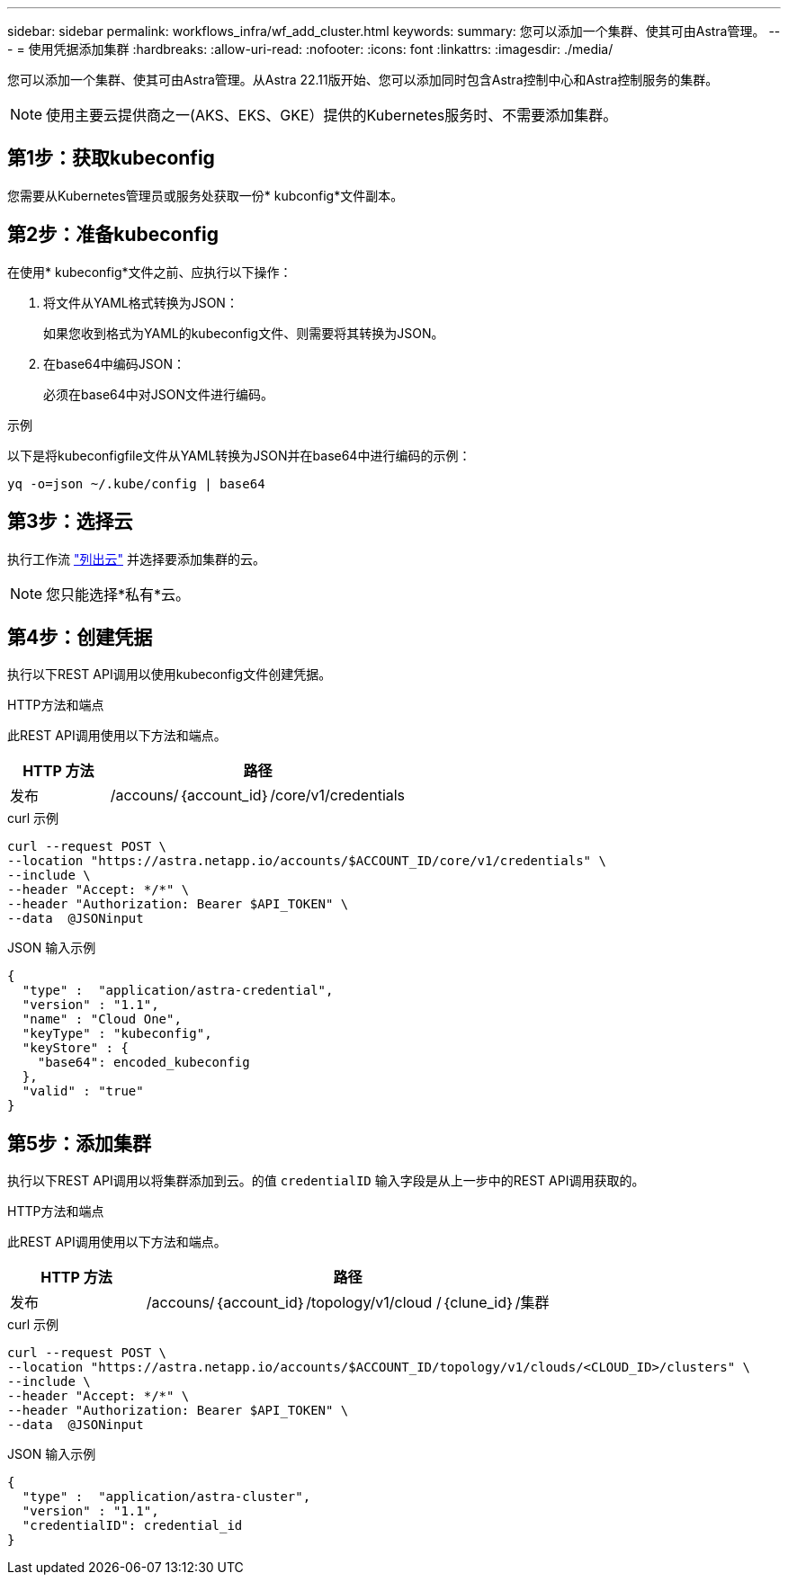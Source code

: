 ---
sidebar: sidebar 
permalink: workflows_infra/wf_add_cluster.html 
keywords:  
summary: 您可以添加一个集群、使其可由Astra管理。 
---
= 使用凭据添加集群
:hardbreaks:
:allow-uri-read: 
:nofooter: 
:icons: font
:linkattrs: 
:imagesdir: ./media/


[role="lead"]
您可以添加一个集群、使其可由Astra管理。从Astra 22.11版开始、您可以添加同时包含Astra控制中心和Astra控制服务的集群。


NOTE: 使用主要云提供商之一(AKS、EKS、GKE）提供的Kubernetes服务时、不需要添加集群。



== 第1步：获取kubeconfig

您需要从Kubernetes管理员或服务处获取一份* kubconfig*文件副本。



== 第2步：准备kubeconfig

在使用* kubeconfig*文件之前、应执行以下操作：

. 将文件从YAML格式转换为JSON：
+
如果您收到格式为YAML的kubeconfig文件、则需要将其转换为JSON。

. 在base64中编码JSON：
+
必须在base64中对JSON文件进行编码。



.示例
以下是将kubeconfigfile文件从YAML转换为JSON并在base64中进行编码的示例：

`yq -o=json ~/.kube/config | base64`



== 第3步：选择云

执行工作流 link:../workflows_infra/wf_list_clouds.html["列出云"] 并选择要添加集群的云。


NOTE: 您只能选择*私有*云。



== 第4步：创建凭据

执行以下REST API调用以使用kubeconfig文件创建凭据。

.HTTP方法和端点
此REST API调用使用以下方法和端点。

[cols="25,75"]
|===
| HTTP 方法 | 路径 


| 发布 | /accouns/｛account_id｝/core/v1/credentials 
|===
.curl 示例
[source, curl]
----
curl --request POST \
--location "https://astra.netapp.io/accounts/$ACCOUNT_ID/core/v1/credentials" \
--include \
--header "Accept: */*" \
--header "Authorization: Bearer $API_TOKEN" \
--data  @JSONinput
----
.JSON 输入示例
[source, json]
----
{
  "type" :  "application/astra-credential",
  "version" : "1.1",
  "name" : "Cloud One",
  "keyType" : "kubeconfig",
  "keyStore" : {
    "base64": encoded_kubeconfig
  },
  "valid" : "true"
}
----


== 第5步：添加集群

执行以下REST API调用以将集群添加到云。的值 `credentialID` 输入字段是从上一步中的REST API调用获取的。

.HTTP方法和端点
此REST API调用使用以下方法和端点。

[cols="25,75"]
|===
| HTTP 方法 | 路径 


| 发布 | /accouns/｛account_id｝/topology/v1/cloud /｛clune_id｝/集群 
|===
.curl 示例
[source, curl]
----
curl --request POST \
--location "https://astra.netapp.io/accounts/$ACCOUNT_ID/topology/v1/clouds/<CLOUD_ID>/clusters" \
--include \
--header "Accept: */*" \
--header "Authorization: Bearer $API_TOKEN" \
--data  @JSONinput
----
.JSON 输入示例
[source, json]
----
{
  "type" :  "application/astra-cluster",
  "version" : "1.1",
  "credentialID": credential_id
}
----